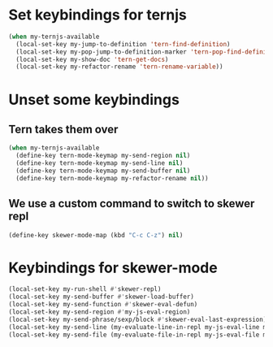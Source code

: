 * Set keybindings for ternjs
  #+begin_src emacs-lisp
    (when my-ternjs-available
      (local-set-key my-jump-to-definition 'tern-find-definition)
      (local-set-key my-pop-jump-to-definition-marker 'tern-pop-find-definition)
      (local-set-key my-show-doc 'tern-get-docs)
      (local-set-key my-refactor-rename 'tern-rename-variable))
  #+end_src


* Unset some keybindings
** Tern takes them over
  #+begin_src emacs-lisp
    (when my-ternjs-available
      (define-key tern-mode-keymap my-send-region nil)
      (define-key tern-mode-keymap my-send-line nil)
      (define-key tern-mode-keymap my-send-buffer nil)
      (define-key tern-mode-keymap my-refactor-rename nil))
  #+end_src

** We use a custom command to switch to skewer repl
   #+begin_src emacs-lisp
     (define-key skewer-mode-map (kbd "C-c C-z") nil)
   #+end_src


* Keybindings for skewer-mode
  #+begin_src emacs-lisp
    (local-set-key my-run-shell #'skewer-repl)
    (local-set-key my-send-buffer #'skewer-load-buffer)
    (local-set-key my-send-function #'skewer-eval-defun)
    (local-set-key my-send-region #'my-js-eval-region)
    (local-set-key my-send-phrase/sexp/block #'skewer-eval-last-expression)
    (local-set-key my-send-line (my-evaluate-line-in-repl my-js-eval-line my-js-eval-region))
    (local-set-key my-send-file (my-evaluate-file-in-repl my-js-eval-file my-js-eval-region))
  #+end_src
